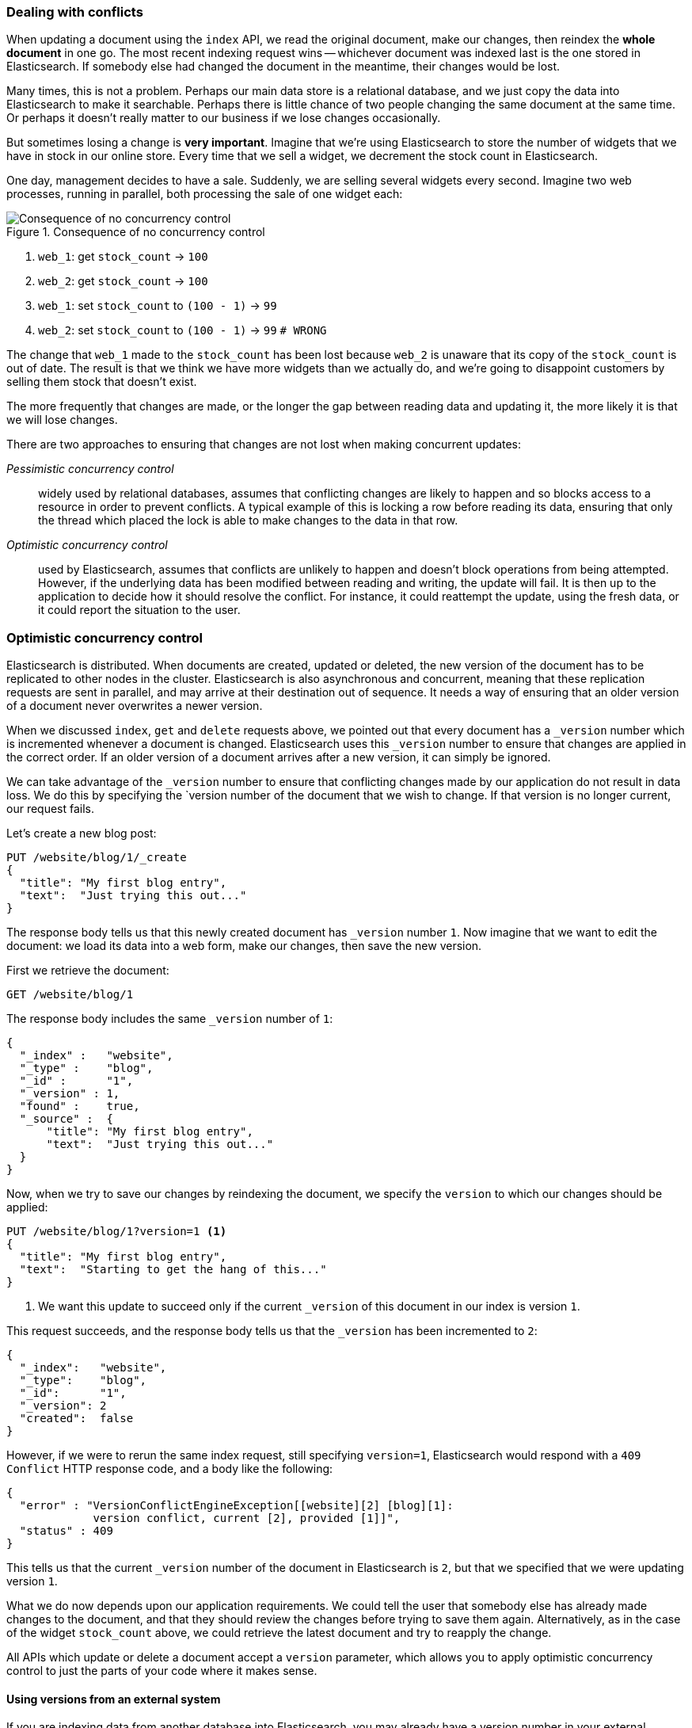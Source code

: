 [[version-control]]
=== Dealing with conflicts

When updating a document using the `index` API, we read the original document,
make our changes, then reindex the *whole document* in one go. The most recent
indexing request wins -- whichever document was indexed last is the one stored
in Elasticsearch. If somebody else had changed the document in the meantime,
their changes would be lost.

Many times, this is not a problem.  Perhaps our main data store is a
relational database, and we just copy the data into Elasticsearch to make it
searchable. Perhaps there is little chance of two people changing the same
document at the same time. Or perhaps it doesn't really matter to our business
if we lose changes occasionally.

But sometimes losing a change is *very important*.  Imagine that we're using
Elasticsearch to store the number of widgets that we have in stock in our
online store. Every time that we sell a widget, we decrement the stock count
in Elasticsearch.

One day, management decides to have a sale. Suddenly, we are selling several
widgets every second. Imagine two web processes, running in parallel, both
processing the sale of one widget each:

[[img-data-lww]]
.Consequence of no concurrency control
image::images/data_last_write_wins.png["Consequence of no concurrency control"]


1. `web_1`: get `stock_count` -> `100`
2. `web_2`: get `stock_count` -> `100`
3. `web_1`: set `stock_count` to `(100 - 1)` -> `99`
4. `web_2`: set `stock_count` to `(100 - 1)` -> `99`  `# WRONG`

The change that `web_1` made to the `stock_count` has been lost because
`web_2` is unaware that its copy of the `stock_count` is out of date. The
result is that we think we have more widgets than we actually do, and we're
going to disappoint customers by selling them stock that doesn't exist.

The more frequently that changes are made, or the longer the gap between
reading data and updating it, the more likely it is that we will lose changes.

There are two approaches to ensuring that changes are not lost when
making concurrent updates:

_Pessimistic concurrency control_::

widely used by relational databases, assumes that conflicting changes are
likely to happen and so blocks access to a resource in order to prevent
conflicts. A typical example of this is locking a row before reading its data,
ensuring that only the thread which placed the lock is able to make changes to
the data in that row.

_Optimistic concurrency control_::

used by Elasticsearch, assumes that conflicts are unlikely to happen and
doesn't block operations from being attempted. However, if the underlying data
has been modified between reading and writing, the update will fail. It is
then up to the application to decide how it should resolve the conflict. For
instance, it could reattempt the update, using the fresh data, or it could
report the situation to the user.

[[optimistic-concurrency-control]]
=== Optimistic concurrency control

Elasticsearch is distributed.  When documents are created, updated or deleted,
the new version of the document has to be replicated to other nodes in the
cluster.  Elasticsearch is also asynchronous and  concurrent, meaning that
these replication requests are sent in parallel, and may arrive at their
destination out of sequence. It needs a way of ensuring that an older version
of a document never overwrites a newer version.

When we discussed `index`, `get` and `delete` requests above, we pointed out
that every document has a `_version` number which is incremented whenever a
document is changed. Elasticsearch uses this `_version` number to ensure that
changes are applied in the correct order. If an older version of a document
arrives after a new version, it can simply be ignored.

We can take advantage of the `_version` number to ensure that conflicting
changes made by our application do not result in data loss. We do this by
specifying the `version number of the document that we wish to change.  If that
version is no longer current, our request fails.

Let's create a new blog post:

[source,js]
--------------------------------------------------
PUT /website/blog/1/_create
{
  "title": "My first blog entry",
  "text":  "Just trying this out..."
}
--------------------------------------------------


The response body tells us that this newly created document has `_version`
number `1`.  Now imagine that we want to edit the document: we load its data
into a web form, make our changes, then save the new version.

First we retrieve the document:

[source,js]
--------------------------------------------------
GET /website/blog/1
--------------------------------------------------


The response body includes the same `_version` number of `1`:

[source,js]
--------------------------------------------------
{
  "_index" :   "website",
  "_type" :    "blog",
  "_id" :      "1",
  "_version" : 1,
  "found" :    true,
  "_source" :  {
      "title": "My first blog entry",
      "text":  "Just trying this out..."
  }
}
--------------------------------------------------

Now, when we try to save our changes by reindexing the document, we specify
the `version` to which our changes should be applied:

[source,js]
--------------------------------------------------
PUT /website/blog/1?version=1 <1>
{
  "title": "My first blog entry",
  "text":  "Starting to get the hang of this..."
}
--------------------------------------------------
<1> We want this update to succeed only if the current `_version` of this
    document in our index is version `1`.

This request succeeds, and the response body tells us that the `_version`
has been incremented to `2`:

[source,js]
--------------------------------------------------
{
  "_index":   "website",
  "_type":    "blog",
  "_id":      "1",
  "_version": 2
  "created":  false
}
--------------------------------------------------

However, if we were to rerun the same index request, still specifying
`version=1`, Elasticsearch would respond with a `409 Conflict` HTTP response
code, and a body like the following:

[source,js]
--------------------------------------------------
{
  "error" : "VersionConflictEngineException[[website][2] [blog][1]:
             version conflict, current [2], provided [1]]",
  "status" : 409
}
--------------------------------------------------


This tells us that the current `_version` number of the document in
Elasticsearch is `2`, but that we specified that we were updating version `1`.

What we do now depends upon our application requirements.  We could tell the
user that somebody else has already made changes to the document, and that
they should review the changes before trying to save them again.
Alternatively, as in the case of the widget `stock_count` above, we could
retrieve the latest document and try to reapply the change.

All APIs which update or delete a document accept a `version` parameter, which
allows you to apply optimistic concurrency control to just the parts of your
code where it makes sense.

==== Using versions from an external system

If you are indexing data from another database into Elasticsearch, you
may already have a version number in your external system.  If so,
you can reuse these same version numbers in Elasticsearch by adding
`version_type=external` to the query string. Version numbers must
be integers greater than zero and less than about `9.2e+18` -- a positive
`long` value in Java.

The way external version numbers are handled is a bit different to the
internal version numbers  we discussed above.  Instead of checking that the
current `_version` is _the same_ as the one specified in the request,
Elasticsearch checks that the current `_version` is _less than_ the specified
version. If the request succeeds, the external version number is stored as the
document's new `_version`.

External version numbers can be specified not only on
index and delete requests, but also when _creating_ new documents.

For instance, to create a new blog post with an external version number
of `5`, we can do the following:

[source,js]
--------------------------------------------------
PUT /website/blog/2?version=5&version_type=external
{
  "title": "My first external blog entry",
  "text":  "Starting to get the hang of this..."
}
--------------------------------------------------


In the response, we can see that the current `_version` number is `5`:

[source,js]
--------------------------------------------------
{
  "_index":   "website",
  "_type":    "blog",
  "_id":      "2",
  "_version": 5,
  "created":  true
}
--------------------------------------------------

Now we update this document, specifying a new `version` number of `10`:

[source,js]
--------------------------------------------------
PUT /website/blog/2?version=10&version_type=external
{
  "title": "My first external blog entry",
  "text":  "This is a piece of cake..."
}
--------------------------------------------------

The request succeeds and sets the current `_version` to `10`:

[source,js]
--------------------------------------------------
{
  "_index":   "website",
  "_type":    "blog",
  "_id":      "2",
  "_version": 10,
  "created":  false
}
--------------------------------------------------

If you were to rerun this request, it would fail with the same conflict
error we saw above, because the specified external version number is not
higher than the current version in Elasticsearch.



